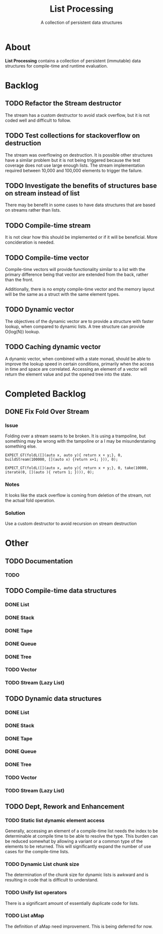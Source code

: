 #+TITLE: List Processing
#+SUBTITLE: A collection of persistent data structures

* About
  *List Processing* contains a collection of persistent (immutable)
  data structures for compile-time and runtime evaluation.

* Backlog
** TODO Refactor the Stream destructor
The stream has a custom destructor to avoid stack overflow, but it is
not coded well and difficult to follow.

** TODO Test collections for stackoverflow on destruction
The stream was overflowing on destruction.  It is possible other
structures have a similar problem but it is not being triggered
because the test coverage does not use large enough lists.  The stream
implementation required between 10,000 and 100,000 elements to trigger
the failure.

** TODO Investigate the benefits of structures base on stream instead of list
There may be benefit in some cases to have data structures that are
based on streams rather than lists.

** TODO Compile-time stream
It is not clear how this should be implemented or if it will be
beneficial.  More concideration is needed.
** TODO Compile-time vector
Compile-time vectors will provide functionality similar to a list
with the primary difference being that vector are extended from the
back, rather than the front.

Additionally, there is no empty compile-time vector and the memory
layout will be the same as a struct with the same element types.

** TODO Dynamic vector
The objectives of the dynamic vector are to provide a structure with
faster lookup, when compared to dynamic lists. A tree structure can
provide O(log(N)) lookup.

** TODO Caching dynamic vector
A dynamic vector, when combined with a state monad, should be able to
improve the lookup speed in certain conditions, primarily when the
access in time and space are correlated. Accessing an element of a
vector will return the element value and put the opened tree into the
state.

* Completed Backlog
** DONE Fix Fold Over Stream
*** Issue
Folding over a stream seams to be broken. It is using a trampoline, but something may
be wrong with the tampoline or a I may be misunderstaning something else.

#+BEGIN_CAPTION: The following source fails with a stack overflow but succeeds for 10000
#+BEGIN_SRC c++
EXPECT_GT(foldL([](auto x, auto y){ return x + y;}, 0, buildStream(100000, [](auto x) {return x+1; })), 0);
#+END_SRC

#+BEGIN_CAPTION: The following source fails with a stack overflow but succeeds for 10000
#+BEGIN_SRC c++
EXPECT_GT(foldL([](auto x, auto y){ return x + y;}, 0, take(10000, iterate(0, [](auto ){ return 1; }))), 0);
#+END_SRC

*** Notes
It looks like the stack overflow is coming from deletion of the
stream, not the actual fold operation.

*** Solution
Use a custom destructor to avoid recursion on stream destruction

* Other

** TODO Documentation
*** TODO
** TODO Compile-time data structures
*** DONE List
*** DONE Stack
*** DONE Tape
*** DONE Queue
*** DONE Tree
*** TODO Vector
*** TODO Stream (Lazy List)
** TODO Dynamic data structures
*** DONE List
*** DONE Stack
*** DONE Tape
*** DONE Queue
*** DONE Tree
*** TODO Vector
*** TODO Stream (Lazy List)
** TODO Dept, Rework and Enhancement
*** TODO Static list dynamic element access
Generally, accessing an element of a compile-time list needs the index
to be determinable at compile time to be able to resolve the type.
This burden can be reduced somewhat by allowing a variant or a common
type of the elements to be returned.  This will significantly expand
the number of use cases for the compile-time lists.
*** TODO Dynamic List chunk size
The determination of the chunk size for dynamic lists is awkward and
is resulting in code that is difficult to understand.
*** TODO Unify list operators
There is a significant amount of essentially duplicate code for lists.
*** TODO List aMap
The definition of aMap need improvement.  This is being deferred for now.
